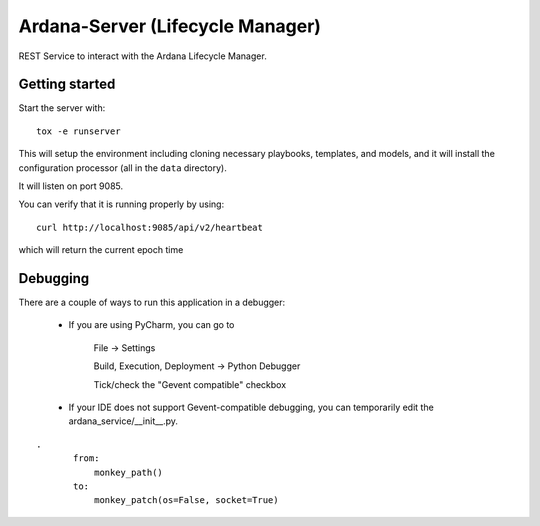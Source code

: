 ..
 (c) Copyright 2017 SUSE LLC

=================================
Ardana-Server (Lifecycle Manager)
=================================

REST Service to interact with the Ardana Lifecycle Manager.


Getting started
---------------
Start the server with::

    tox -e runserver

This will setup the environment including cloning necessary playbooks, templates,
and models, and it will install the configuration processor (all in the ``data``
directory).

It will listen on port 9085.

You can verify that it is running properly by using::

    curl http://localhost:9085/api/v2/heartbeat

which will return the current epoch time


Debugging
---------

There are a couple of ways to run this application in a debugger:

    * If you are using PyCharm, you can go to

        File -> Settings

        Build, Execution, Deployment -> Python Debugger

        Tick/check the "Gevent compatible" checkbox

    * If your IDE does not support Gevent-compatible debugging, you can 
      temporarily edit the ardana_service/__init__.py.

::

 .
        from:
            monkey_path()
        to:
            monkey_patch(os=False, socket=True)
